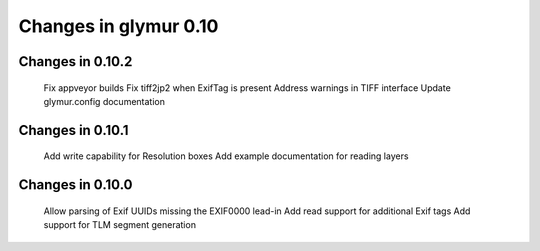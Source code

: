 ######################
Changes in glymur 0.10
######################

*****************
Changes in 0.10.2
*****************

    Fix appveyor builds
    Fix tiff2jp2 when ExifTag is present
    Address warnings in TIFF interface
    Update glymur.config documentation

*****************
Changes in 0.10.1
*****************

    Add write capability for Resolution boxes
    Add example documentation for reading layers

*****************
Changes in 0.10.0
*****************

    Allow parsing of Exif UUIDs missing the EXIF\00\00 lead-in
    Add read support for additional Exif tags
    Add support for TLM segment generation

